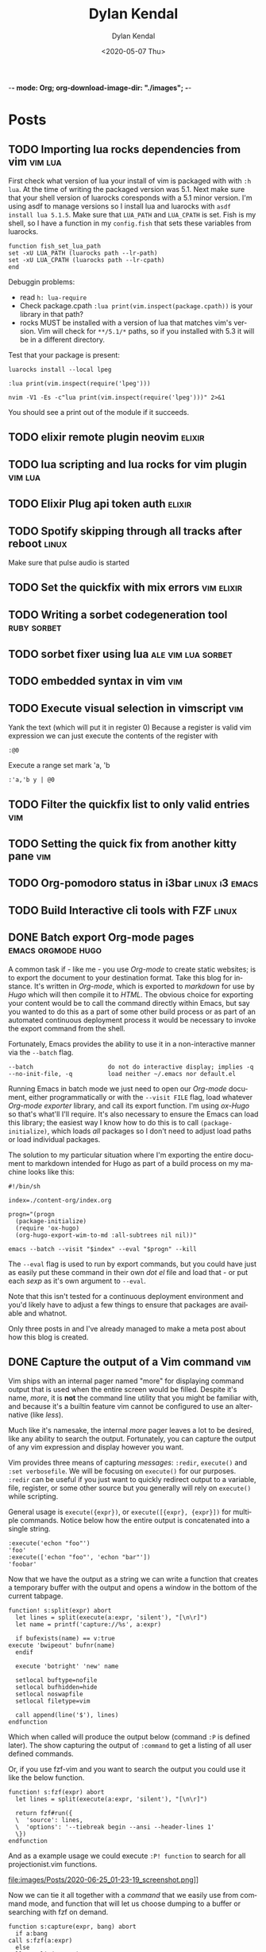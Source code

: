 -*- mode: Org; org-download-image-dir: "./images"; -*-
#+options: ':nil *:t -:t ::t <:t H:6 \n:nil ^:t arch:headline
#+options: -:nil ^:{} num:nil toc:nil
#+options: author:t broken-links:nil c:nil creator:nil
#+options: d:(not "LOGBOOK") date:t e:t email:nil f:t inline:t
#+options: p:nil pri:nil prop:nil stat:t tags:t tasks:t tex:t
#+options: timestamp:t title:t todo:t |:t

#+author: Dylan Kendal
#+bibliography:
#+creator: Emacs 26.3 (Org mode fatal: not a git repository (or any of the parent directories): .git + ox-hugo)
#+date: <2020-05-07 Thu>
#+description:
#+email: dylankendal@gmail.com
#+exclude_tags: noexport
#+language: en
#+select_tags: export

#+title: Dylan Kendal

#+hugo_base_dir: ../
#+hugo_section: ./

#+hugo_date_format: %Y-%m-%dT%T%z
#+hugo_front_matter_format: toml
#+hugo_level_offset: 1
#+hugo_auto_set_lastmod: t
#+hugo_weight: auto
#+HUGO_CODE_FENCE: nil

* Posts
  :PROPERTIES:
  :export_hugo_section*: posts
  :CREATED:  <2020-05-07 Thu 10:54>
  :END:
** TODO Importing lua rocks dependencies from vim :vim:lua:
   :PROPERTIES:
   :CREATED:  <2020-06-03 Wed 10:23>
   :END:
   First check what version of lua your install of vim is packaged with with =:h lua=. At the time of writing the packaged version was 5.1.
   Next make sure that your shell version of luarocks coresponds with a 5.1 minor version. I'm using asdf to manage versions so I install lua and luarocks with =asdf install lua 5.1.5=.
   Make sure that =LUA_PATH= and =LUA_CPATH= is set. Fish is my shell, so I have a function in my =config.fish= that sets these variables from luarocks.
   
   #+begin_src fish
    function fish_set_lua_path
	set -xU LUA_PATH (luarocks path --lr-path)
	set -xU LUA_CPATH (luarocks path --lr-cpath)
    end
   #+end_src
   
   Debuggin problems:
   - read =h: lua-require=
   - Check package.cpath =:lua print(vim.inspect(package.cpath))= is your library in that path?
   - rocks MUST be installed with a version of lua that matches vim's version. Vim will check for =**/5.1/*= paths, so if you installed with 5.3 it will be in a different directory.
     
   Test that your package is present:
   
   #+begin_src fish
   luarocks install --local lpeg
   #+end_src
   
   #+begin_src vimrc
   :lua print(vim.inspect(require('lpeg')))
   #+end_src
   
   #+begin_src fish
   nvim -V1 -Es -c"lua print(vim.inspect(require('lpeg')))" 2>&1
   #+end_src
   
   You should see a print out of the module if it succeeds.

** TODO elixir remote plugin neovim :elixir:
   :PROPERTIES:
   :CREATED:  <2020-05-29 Fri 14:54>
   :END:
** TODO lua scripting and lua rocks for vim plugin :vim:lua:
   :PROPERTIES:
   :CREATED:  <2020-05-29 Fri 14:54>
   :END:
** TODO Elixir Plug api token auth                                   :elixir:
   :PROPERTIES:
   :CREATED:  <2020-05-28 Thu 14:05>
   :END:
** TODO Spotify skipping through all tracks after reboot :linux:
   :PROPERTIES:
   :CREATED:  <2020-05-21 Thu 12:55>
   :END:
   Make sure that pulse audio is started
** TODO Set the quickfix with mix errors                         :vim:elixir:
   :PROPERTIES:
   :CREATED:  <2020-05-11 Mon 13:33>
   :END:
** TODO Writing a sorbet codegeneration tool                    :ruby:sorbet:
   :PROPERTIES:
   :CREATED:  <2020-05-09 Sat 11:17>
   :END:
** TODO sorbet fixer using lua :ale:vim:lua:sorbet:
   :PROPERTIES:
   :CREATED:  <2020-05-08 Fri 15:52>
   :END:
   
** TODO embedded syntax in vim                                          :vim:
   :PROPERTIES:
   :CREATED:  <2020-05-08 Fri 15:48>
   :END:
** TODO Execute visual selection in vimscript                           :vim:
   :PROPERTIES:
   :CREATED:  <2020-05-08 Fri 15:29>
   :END:
   Yank the text (which will put it in register 0)
   Because a register is valid vim expression we can just execute the contents of the register with
   
   #+begin_src vim
   :@0
   #+end_src
   
   Execute a range
   set mark 'a, 'b
   
   #+begin_src vim
   :'a,'b y | @0
   #+end_src
** TODO Filter the quickfix list to only valid entries :vim:
   :PROPERTIES:
   :CREATED:  <2020-05-08 Fri 14:33>
   :END:
** TODO Setting the quick fix from another kitty pane                   :vim:
   :PROPERTIES:
   :CREATED:  <2020-05-08 Fri 14:21>
   :END:
** TODO Org-pomodoro status in i3bar                                   :linux:i3:emacs:
   :PROPERTIES:
   :CREATED:  <2020-05-08 Fri 14:12>
   :END:
** TODO Build Interactive cli tools with FZF                           :linux:
   :PROPERTIES:
   :CREATED:  <2020-05-08 Fri 14:00>
   :END:
** DONE Batch export Org-mode pages                      :emacs:orgmode:hugo:
   :PROPERTIES:
   :CREATED:  <2020-06-27 Sat 16:58>
   :export_file_name: batch-export-org-mode-pages
   :END:
   
   A common task if - like me - you use /Org-mode/ to create static
   websites; is to export the document to your destination format.
   Take this blog for instance. It's written in /Org-mode/, which is
   exported to /markdown/ for use by /Hugo/ which will then compile it
   to /HTML/. The obvious choice for exporting your content would be
   to call the command directly within Emacs, but say you wanted to do
   this as a part of some other build process or as part of an
   automated continuous deployment process it would be necessary to
   invoke the export command from the shell.

   Fortunately, Emacs provides the ability to use it in a non-interactive
   manner via the =--batch= flag.

   #+begin_example
     --batch                     do not do interactive display; implies -q
     --no-init-file, -q          load neither ~/.emacs nor default.el
   #+end_example

   Running Emacs in batch mode we just need to open our /Org-mode/
   document, either programmatically or with the =--visit FILE= flag, load
   whatever /Org-mode exporter/ library, and call its export function. I'm
   using /ox-Hugo/ so that's what'll I'll require. It's also necessary to
   ensure the Emacs can load this library; the easiest way I
   know how to do this is to call =(package-initialize)=, which loads /all/
   packages so I don't need to adjust load paths or load individual
   packages.

   The solution to my particular situation where I'm exporting the
   entire document to markdown intended for Hugo as part of a build
   process on my machine looks like this:

   #+begin_src shell
     #!/bin/sh

     index=./content-org/index.org

     progn="(progn
       (package-initialize)
       (require 'ox-hugo)
       (org-hugo-export-wim-to-md :all-subtrees nil nil))"

     emacs --batch --visit "$index" --eval "$progn" --kill
  #+end_src

   The =--eval= flag is used to run by export commands, but you
   could  have just as easily put these command in their own /dot el/ file
   and load that - or put each /sexp/ as it's own argument to
   =--eval=.

   Note that this isn't tested for a continuous deployment environment
   and you'd likely have to adjust a few things to ensure that
   packages are available and whatnot.

   Only three posts in and I've already managed to make a meta post
   about how this blog is created.
   
   
** DONE Capture the output of a Vim command                             :vim:
   :PROPERTIES:
   :CREATED:  <2020-06-24 Wed 22:54>
   :export_file_name: capture-the-output-of-vim-command
   :END:
   Vim ships with an internal pager named "more" for displaying
   command output that is used when the entire screen would be filled.
   Despite it's name, /more/, it is *not* the command line utility
   that you might be familiar with, and because it's a builtin feature vim cannot be configured
   to use an alternative (like /less/).

   Much like it's namesake, the internal /more/ pager leaves a lot to
   be desired, like any ability to search the output. Fortunately, you can
   capture the output of any vim expression and display however you want.
   
   Vim provides three means of capturing /messages/: =:redir=,
   =execute()= and =:set verbosefile=. We will be focusing on
   =execute()= for our purposes. =:redir= can be useful if you just
   want to quickly redirect output to a variable, file, register, or
   some other source but you generally will rely on =execute()= while
   scripting.
   
   General usage is =execute({expr})=, or =execute([{expr}, {expr}])=
   for multiple commands. Notice below how the entire output is
   concatenated into a single string.
   
   #+begin_src vimrc
     :execute('echon "foo"')
     'foo'
     :execute(['echon "foo"', 'echon "bar"'])
     'foobar'
   #+end_src
   
   Now that we have the output as a string we can write a
   function that creates a temporary buffer with the output and opens
   a window in the bottom of the current tabpage.
   
   #+begin_src vimrc
     function! s:split(expr) abort
       let lines = split(execute(a:expr, 'silent'), "[\n\r]")
       let name = printf('capture://%s', a:expr)
  
       if bufexists(name) == v:true
	 execute 'bwipeout' bufnr(name)
       endif
  
       execute 'botright' 'new' name
  
       setlocal buftype=nofile
       setlocal bufhidden=hide
       setlocal noswapfile
       setlocal filetype=vim
  
       call append(line('$'), lines)
     endfunction
   #+end_src
   
   Which when called will produce the output below (command =:P= is
   defined later). The  show capturing the output of
   =:command= to get a listing of all user defined commands.
   
   #+DOWNLOADED: screenshot @ 2020-06-25 01:20:12
   [[file:images/Posts/2020-06-25_01-20-12_screenshot.png]]
 
   
   Or, if you use fzf-vim and you want to search the output you could use it like the below function.
   
   #+begin_src vimrc
     function! s:fzf(expr) abort
       let lines = split(execute(a:expr, 'silent'), "[\n\r]")
  
       return fzf#run({
       \  'source': lines,
       \  'options': '--tiebreak begin --ansi --header-lines 1'
       \})
     endfunction
   #+end_src
   
   And as a example usage we could execute =:P! function= to search for all projectionist.vim functions.

   #+DOWNLOADED: screenshot @ 2020-06-25 01:23:19
   file:images/Posts/2020-06-25_01-23-19_screenshot.png]]
   
   Now we can tie it all together with a /command/ that we easily use
   from command mode, and function that will let us choose dumping to a
   buffer or searching with fzf on demand.
   
   #+begin_src vimrc
     function s:capture(expr, bang) abort
       if a:bang
	 call s:fzf(a:expr)
       else
	 call s:split(a:expr)
       endif
     endfunction

     command! -nargs=1 P call s:capture(<q-args>, <bang>0)
   #+end_src

   
   Below is the script in its entirety:

#+begin_src vimrc
  function! s:split(expr) abort
    let lines = split(execute(a:expr, 'silent'), "[\n\r]")
    let name = printf('capture://%s', a:expr)

    if bufexists(name) == v:true
      execute 'bwipeout' bufnr(name)
    end

    execute 'botright' 'new' name

    setlocal buftype=nofile
    setlocal bufhidden=hide
    setlocal noswapfile
    setlocal filetype=vim

    call append(line('$'), lines)
  endfunction

  function! s:fzf(expr) abort
    let lines = split(execute(a:expr, 'silent'), "[\n\r]")

    return fzf#run({
	  \  'source': lines,
	  \  'options': '--tiebreak begin --ansi --header-lines 1'
	  \})
  endfunction

  function s:capture(expr, bang) abort
    if a:bang
      call s:fzf(a:expr)
    else
      call s:split(a:expr)
    endif
  endfunction

  command! -nargs=1 -bang P call s:capture(<q-args>, <bang>0)
#+end_src
** DONE Create a Vim quickfix list from the clipboard                   :vim:
   :PROPERTIES:
   :export_file_name: vim-quickfix-clipboard
   :CREATED:  <2020-05-07 Thu 14:34>
   :END:

   Do you find yourself editing a buffer containing file paths and you
   want to quickly switch between them?

   The =:cex[pr][!} {expr}= command executes any valid vim expression
   (={expr}=) and constructs a quickfix list from each string of the output.
   
   Assuming you've =set clipboard= to =unnamed= or =unamedplus=, you
   can supply the clipboard register (=@*=, or =@+= respectively) as a
   vim expression.
   
   #+begin_src vim -n 1
   "assuming :set clipboard=unnamed
   :cex @* 
   #+end_src
   
   or:
   
   #+begin_src vim
   "assuming :set clipboard=unnamedplus
   :cex @+ 
   #+end_src
   
   Now you can set the quickfix to the current contents of your
   clipboard, note that your input will still have to match your [[https://neovim.io/doc/user/options.html#'errorformat'][errorformat]].
   
   @@html:<div class="block"><script id="asciicast-SHFPgdNJTVOH9j8RkSyQpQ2uz" src="https://asciinema.org/a/SHFPgdNJTVOH9j8RkSyQpQ2uz.js" async></script></div>@@
* Styleguide
  :PROPERTIES:
  :CREATED:  <2020-06-18 Thu 13:10>
  :export_file_name: styleguide
  :END:
** Alphabet test
  (1)abcdefghijklmnopqrstuvwxyz(2)abcdefghijklmnopqrstuvwxyz(3)abcdefghijklmnopqrstuvwxyz
  
** Paragraphs
  Lorem ipsum dolor sit amet, consectetur adipiscing elit, sed do
  eiusmod tempor incididunt ut labore et dolore magna aliqua. Ut enim
  ad minim veniam, quis nostrud exercitation ullamco laboris nisi ut
  aliquip ex ea commodo consequat. Duis aute irure dolor in
  reprehenderit in voluptate velit esse cillum dolore eu fugiat nulla
  pariatur. Excepteur sint occaecat cupidatat non proident, sunt in
  culpa qui officia deserunt mollit anim id est laborum.
  
  <hr/>
** Lists
 - Lorem ipsum dolor sit amet
   - Lorem ipsum dolor sit amet
   - Lorem ipsum dolor sit amet
   - Lorem ipsum dolor sit amet
 - Lorem ipsum dolor sit amet
   1) Lorem ipsum dolor sit amet
   2) Lorem ipsum dolor sit amet
   3) Lorem ipsum dolor sit amet
 - Lorem ipsum dolor sit amet
   - [X] Lorem ipsum dolor sit amet
   - [X] Lorem ipsum dolor sit amet
   - [ ] Lorem ipsum dolor sit amet
 - Lorem ipsum dolor sit amet
   - Lorem :: ipsum dolor sit amet
   - Lorem :: ipsum dolor sit amet
   - Lorem :: ipsum dolor sit amet
     
** Block quote
   Here is some text that isn't part of the quote.

  #+begin_quote
  Lorem ipsum dolor sit amet, consectetur adipiscing elit, sed do
  eiusmod tempor incididunt ut labore et dolore magna aliqua. Ut enim
  ad minim veniam, quis nostrud exercitation ullamco laboris nisi ut
  aliquip ex ea commodo consequat. Duis aute irure dolor in
  reprehenderit in voluptate velit esse cillum dolore eu fugiat nulla
  pariatur. Excepteur sint occaecat cupidatat non proident, sunt in
  culpa qui officia deserunt mollit anim id est laborum.
  #+end_quote
  
  Here is some text that follows the quote.
  
** Source block
   
    #+begin_src elixir
    @short :line
    #+end_src
    
    \\
    
    #+begin_src elixir
    30 char line==================
    #+end_src
    
    \\
    
    #+begin_src elixir
    50 char line==========================================================
    #+end_src
    
    \\
    
    #+begin_src elixir
    79 char line===================================================================
    79 char line===================================================================
    #+end_src
    
    \\
    
    #+begin_src elixir
    @this_is a + :very ++ "very"++ "very"++ "very"++ "very"++ "very"++ "very" ++ "very" <> @@very + :very ++ "very"++ "very"++ "very"++ "very"++ "very"++ "very" ++ "very" <> @@very * ~r/long/ ~> ~w(line)
    #+end_src
    
    \\
    
    #+begin_src elixir
      def at_cursor_pos?(
	    {_, [closing: [line: l2, column: c2], line: l1, column: c1], _},
	    line,
	    col
	  )
	  when line in l1..l2 and col in c1..c2 do
	true
      end
    #+end_src
     
** Wide source block

  #+attr_html: :class wide-block
  #+begin_src elixir
    defmodule Refactor do
      use NVim.Plugin
      require Logger

      defmacro is_ast(term), do: is_list(term) or is_tuple(term)

      def init(init_arg) do
	{:ok, init_arg}
      end

      def debug(x) do
	Logger.debug(inspect(x, pretty: true))
      end

      def at_cursor_pos?(ast, {lnum, cnum}), do: at_cursor_pos?(ast, lnum, cnum)

      def at_cursor_pos?(
	    {_, [closing: [line: l2, column: c2], line: l1, column: c1], _},
	    line,
	    col
	  )
	  when line in l1..l2 and col in c1..c2 do
	true
      end

      # ...

      def count_left_just(string, count \\ 0)
      def count_left_just("", count), do: count
      def count_left_just(" " <> rest, count), do: count_left_just(rest, count + 1)
      def count_left_just(_, count), do: count

      @quoting_opts [columns: true]

      def string_to_quoted(line) do
	Code.string_to_quoted(line, @quoting_opts)
      end
    end
  #+end_src
  
  \\
  
** Example
  
  #+begin_example
  Lorem ipsum dolor sit amet, consectetur adipiscing elit, sed do
  eiusmod tempor incididunt ut labore et dolore magna aliqua. Ut enim
  ad minim veniam, quis nostrud exercitation ullamco laboris nisi ut
  aliquip ex ea commodo consequat. Duis aute irure dolor in
  reprehenderit in voluptate velit esse cillum dolore eu fugiat nulla
  pariatur. Excepteur sint occaecat cupidatat non proident, sunt in
  culpa qui officia deserunt mollit anim id est laborum.
  #+end_example
 
\\
** H2 Lorem ipsum dolor sit amet
\\
*** H3 Lorem ipsum dolor sit amet
\\
**** H4 Lorem ipsum dolor sit amet
\\
***** H5 Lorem ipsum dolor sit amet
\\
****** H6 Lorem ipsum dolor sit amet
\\

      # Local Variables:
# eval: (org-hugo-auto-export-mode)
# End:
